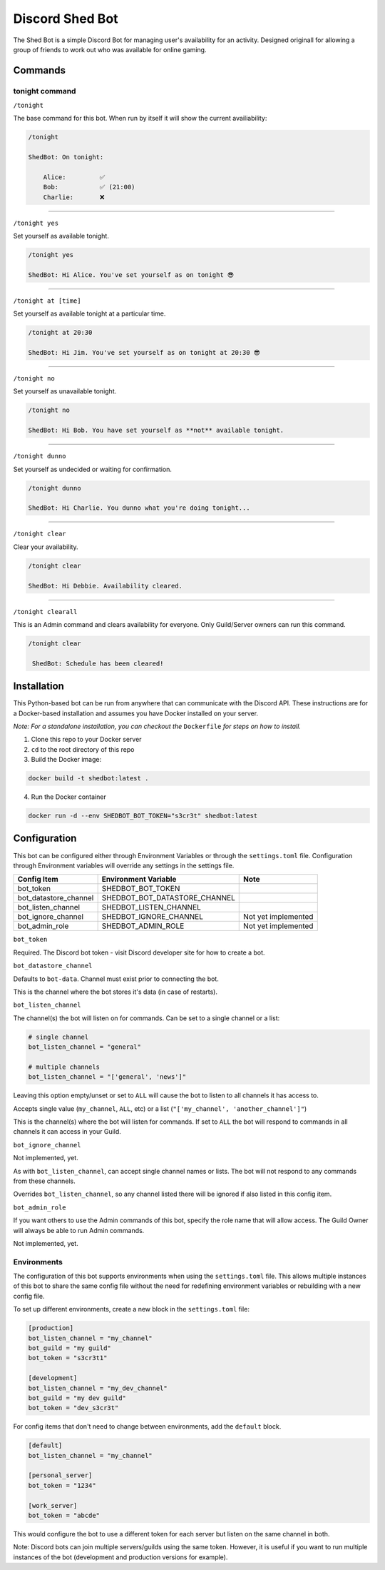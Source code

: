 ################
Discord Shed Bot
################

The Shed Bot is a simple Discord Bot for managing user's availability for an
activity. Designed originall for allowing a group of friends to work out
who was available for online gaming.

Commands
########

tonight command
===============

``/tonight``

The base command for this bot. When run by itself it will show the current
availiability:

.. code-block::

    /tonight

    ShedBot: On tonight:

        Alice:         ✅
        Bob:           ✅ (21:00)
        Charlie:       ❌

-----

``/tonight yes``

Set yourself as available tonight.

.. code-block::

    /tonight yes

    ShedBot: Hi Alice. You've set yourself as on tonight 😎

-----

``/tonight at [time]``

Set yourself as available tonight at a particular time.

.. code-block::

    /tonight at 20:30

    ShedBot: Hi Jim. You've set yourself as on tonight at 20:30 😎

-----

``/tonight no``

Set yourself as unavailable tonight.

.. code-block::

    /tonight no

    ShedBot: Hi Bob. You have set yourself as **not** available tonight.

-----

``/tonight dunno``

Set yourself as undecided or waiting for confirmation.

.. code-block::

    /tonight dunno

    ShedBot: Hi Charlie. You dunno what you're doing tonight...

-----

``/tonight clear``

Clear your availability.

.. code-block::

    /tonight clear

    ShedBot: Hi Debbie. Availability cleared.

-----

``/tonight clearall``

This is an Admin command and clears availability for everyone.
Only Guild/Server owners can run this command.

.. code-block::

    /tonight clear

     ShedBot: Schedule has been cleared!

Installation
############

This Python-based bot can be run from anywhere that can communicate with the
Discord API. These instructions are for a Docker-based installation and assumes
you have Docker installed on your server.

*Note: For a standalone installation, you can checkout the* ``Dockerfile`` *for steps
on how to install.*

1. Clone this repo to your Docker server
2. ``cd`` to the root directory of this repo
3. Build the Docker image:

.. code-block:: bash

    docker build -t shedbot:latest .

4. Run the Docker container

.. code-block:: bash

    docker run -d --env SHEDBOT_BOT_TOKEN="s3cr3t" shedbot:latest

Configuration
#############

This bot can be configured either through Environment Variables or through
the ``settings.toml`` file. Configuration through Environment variables will
override any settings in the settings file.

=====================  =============================  ===================
Config Item            Environment Variable           Note
=====================  =============================  ===================
bot_token              SHEDBOT_BOT_TOKEN
bot_datastore_channel  SHEDBOT_BOT_DATASTORE_CHANNEL
bot_listen_channel     SHEDBOT_LISTEN_CHANNEL
bot_ignore_channel     SHEDBOT_IGNORE_CHANNEL         Not yet implemented
bot_admin_role         SHEDBOT_ADMIN_ROLE             Not yet implemented
=====================  =============================  ===================


``bot_token``

Required. The Discord bot token - visit Discord developer site for how to create a bot.

``bot_datastore_channel``

Defaults to ``bot-data``. Channel must exist prior to connecting the bot.

This is the channel where the bot stores it's data (in case of restarts).

``bot_listen_channel``

The channel(s) the bot will listen on for commands. Can be set to a single channel
or a list:

.. code-block:: toml

    # single channel
    bot_listen_channel = "general"

    # multiple channels
    bot_listen_channel = "['general', 'news']"

Leaving this option empty/unset or set to ``ALL`` will cause the bot to listen to all
channels it has access to.

Accepts single value (``my_channel``, ``ALL``, etc) or a list (``"['my_channel', 'another_channel']"``)

This is the channel(s) where the bot will listen for commands. If set to ``ALL``
the bot will respond to commands in all channels it can access in your Guild.

``bot_ignore_channel``

Not implemented, yet.

As with ``bot_listen_channel``, can accept single channel names
or lists. The bot will not respond to any commands from these channels.

Overrides ``bot_listen_channel``, so any channel listed there will be ignored if also
listed in this config item.

``bot_admin_role``

If you want others to use the Admin commands of this bot, specify
the role name that will allow access. The Guild Owner will always
be able to run Admin commands.

Not implemented, yet.

Environments
============

The configuration of this bot supports environments when using the ``settings.toml``
file. This allows multiple instances of this bot to share the same config file without
the need for redefining environment variables or rebuilding with a new config file.

To set up different environments, create a new block in the ``settings.toml`` file:

.. code-block:: toml

    [production]
    bot_listen_channel = "my_channel"
    bot_guild = "my guild"
    bot_token = "s3cr3t1"

    [development]
    bot_listen_channel = "my_dev_channel"
    bot_guild = "my dev guild"
    bot_token = "dev_s3cr3t"

For config items that don't need to change between environments, add the ``default`` block.

.. code-block:: toml

    [default]
    bot_listen_channel = "my_channel"

    [personal_server]
    bot_token = "1234"

    [work_server]
    bot_token = "abcde"

This would configure the bot to use a different token for each server but listen
on the same channel in both.

Note: Discord bots can join multiple servers/guilds using the same token. However,
it is useful if you want to run multiple instances of the bot (development and production versions
for example).
